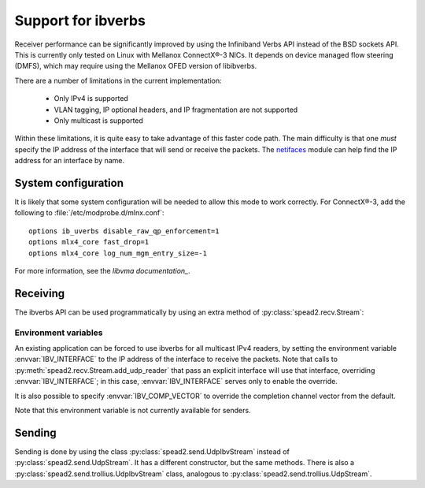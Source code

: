 Support for ibverbs
===================
Receiver performance can be significantly improved by using the Infiniband
Verbs API instead of the BSD sockets API. This is currently only tested on
Linux with Mellanox ConnectX®-3 NICs. It depends on device managed flow
steering (DMFS), which may require using the Mellanox OFED version of
libibverbs.

There are a number of limitations in the current implementation:

 - Only IPv4 is supported
 - VLAN tagging, IP optional headers, and IP fragmentation are not supported
 - Only multicast is supported

Within these limitations, it is quite easy to take advantage of this faster
code path. The main difficulty is that one *must* specify the IP address of
the interface that will send or receive the packets. The netifaces_ module can
help find the IP address for an interface by name.

.. _netifaces: https://pypi.python.org/pypi/netifaces

System configuration
--------------------
It is likely that some system configuration will be needed to allow this mode
to work correctly. For ConnectX®-3, add the following to
:file:`/etc/modprobe.d/mlnx.conf`::

   options ib_uverbs disable_raw_qp_enforcement=1
   options mlx4_core fast_drop=1
   options mlx4_core log_num_mgm_entry_size=-1

For more information, see the `libvma documentation_`.

.. _libvma documentation: https://github.com/Mellanox/libvma

Receiving
---------
The ibverbs API can be used programmatically by using an extra method of
:py:class:`spead2.recv.Stream`:

.. py:method:: spead2.recv.Stream.add_udp_ibv_reader(multicast_group, port, interface_address, max_size=DEFAULT_UDP_IBV_MAX_SIZE, buffer_size=DEFAULT_UDP_IBV_BUFFER_SIZE, comp_vector=0, max_poll=DEFAULT_UDP_IBV_MAX_POLL)

      Feed data from a UDP port with multicast (IPv4 only).

      :param str multicast_group: Hostname/IP address of the multicast group to subscribe to
      :param int port: UDP port number
      :param str interface_address: Hostname/IP address of the interface which
        will be subscribed
      :param int max_size: Maximum packet size that will be accepted
      :param int buffer_size: Requested memory allocation for work requests. Note
        that this is used to determine the number of packets
        to buffer; if the packets are smaller than `max_size`,
        then fewer bytes will be buffered.
      :param int comp_vector: Completion channel vector (interrupt)
        for asynchronous operation, or
        a negative value to poll continuously. Polling
        should not be used if there are other users of the
        thread pool. If a non-negative value is provided, it
        is taken modulo the number of available completion
        vectors. This allows a number of readers to be
        assigned sequential completion vectors and have them
        load-balanced, without concern for the number
        available.
      :param int max_poll: Maximum number of times to poll in a row, without
        waiting for an interrupt (if `comp_vector` is
        non-negative) or letting other code run on the
        thread (if `comp_vector` is negative).

Environment variables
^^^^^^^^^^^^^^^^^^^^^
An existing application can be forced to use ibverbs for all multicast IPv4
readers, by setting the environment variable :envvar:`IBV_INTERFACE` to the IP
address of the interface to receive the packets. Note that calls to
:py:meth:`spead2.recv.Stream.add_udp_reader` that pass an explicit interface
will use that interface, overriding :envvar:`IBV_INTERFACE`; in this case,
:envvar:`IBV_INTERFACE` serves only to enable the override.

It is also possible to specify :envvar:`IBV_COMP_VECTOR` to override the
completion channel vector from the default.

Note that this environment variable is not currently available for senders.

Sending
-------
Sending is done by using the class :py:class:`spead2.send.UdpIbvStream` instead
of :py:class:`spead2.send.UdpStream`. It has a different constructor, but the
same methods. There is also a :py:class:`spead2.send.trollius.UdpIbvStream` class,
analogous to :py:class:`spead2.send.trollius.UdpStream`.

.. py:class:: spead2.send.UdpIbvStream(thread_pool, multicast_group, port, config, interface_address, buffer_size, ttl=1, comp_vector=0, max_poll=DEFAULT_MAX_POLL)

   Create a multicast IPv4 UDP stream using the ibverbs API

   :param thread_pool: Thread pool handling the I/O
   :type thread_pool: :py:class:`spead2.ThreadPool`
   :param str multicast_group: Multicast group hostname/IP address
   :param int port: Destination port
   :param config: Stream configuration
   :type config: :py:class:`spead2.send.StreamConfig`
   :param str interface_address: Hostname/IP address of the interface which
     will be subscribed
   :param int buffer_size: Socket buffer size. A warning is logged if this
     size cannot be set due to OS limits.
   :param int ttl: Multicast TTL
   :param int buffer_size: Requested memory allocation for work requests.
   :param int comp_vector: Completion channel vector (interrupt)
     for asynchronous operation, or
     a negative value to poll continuously. Polling
     should not be used if there are other users of the
     thread pool. If a non-negative value is provided, it
     is taken modulo the number of available completion
     vectors. This allows a number of streams to be
     assigned sequential completion vectors and have them
     load-balanced, without concern for the number
     available.
   :param int max_poll: Maximum number of times to poll in a row, without
     waiting for an interrupt (if `comp_vector` is
     non-negative) or letting other code run on the
     thread (if `comp_vector` is negative).
